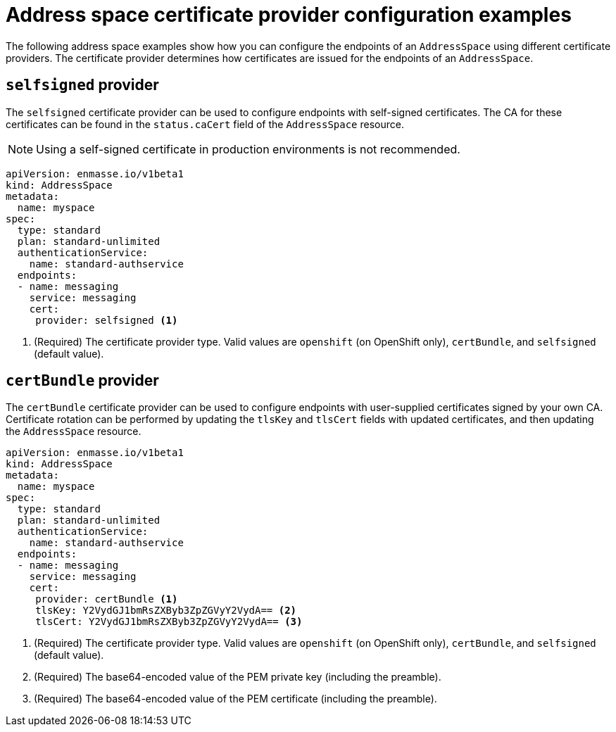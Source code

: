 // Module included in the following assemblies:
//
// assembly-managing-address-spaces.adoc

[id='ref-address-space-example-cert-providers-{context}']
= Address space certificate provider configuration examples

The following address space examples show how you can configure the endpoints of an `AddressSpace` using different certificate providers. The certificate provider determines how certificates are issued for the endpoints of an `AddressSpace`.

ifeval::["{cmdcli}" =="oc"]
== `openshift` provider

The `openshift` certificate provider can be used to configure endpoints with certificates signed by
the OpenShift cluster certificate authority (CA).

[source,yaml,options="nowrap"]
----
apiVersion: enmasse.io/v1beta1
kind: AddressSpace
metadata:
  name: myspace
spec:
  type: standard
  plan: standard-unlimited
  authenticationService:
    name: standard-authservice
  endpoints:
  - name: messaging
    service: messaging
    cert:
     provider: openshift <1>
----
<1> (Required) The certificate provider type. Valid values are `openshift` (on OpenShift only), `certBundle`, and `selfsigned` (default value).
endif::[]

== `selfsigned` provider

The `selfsigned` certificate provider can be used to configure endpoints with self-signed
certificates. The CA for these certificates can be found in the `status.caCert` field of the
`AddressSpace` resource.

NOTE: Using a self-signed certificate in production environments is not recommended.

[source,yaml,options="nowrap"]
----
apiVersion: enmasse.io/v1beta1
kind: AddressSpace
metadata:
  name: myspace
spec:
  type: standard
  plan: standard-unlimited
  authenticationService:
    name: standard-authservice
  endpoints:
  - name: messaging
    service: messaging
    cert:
     provider: selfsigned <1>
----
<1> (Required) The certificate provider type. Valid values are `openshift` (on OpenShift only), `certBundle`, and `selfsigned` (default value).

== `certBundle` provider

The `certBundle` certificate provider can be used to configure endpoints with user-supplied
certificates signed by your own CA. Certificate rotation can be performed by updating the `tlsKey` and
`tlsCert` fields with updated certificates, and then updating the `AddressSpace` resource.

[source,yaml,options="nowrap"]
----
apiVersion: enmasse.io/v1beta1
kind: AddressSpace
metadata:
  name: myspace
spec:
  type: standard
  plan: standard-unlimited
  authenticationService:
    name: standard-authservice
  endpoints:
  - name: messaging
    service: messaging
    cert:
     provider: certBundle <1>
     tlsKey: Y2VydGJ1bmRsZXByb3ZpZGVyY2VydA== <2>
     tlsCert: Y2VydGJ1bmRsZXByb3ZpZGVyY2VydA== <3> 
----
<1> (Required) The certificate provider type. Valid values are `openshift` (on OpenShift only), `certBundle`, and `selfsigned` (default value).
<2> (Required) The base64-encoded value of the PEM private key (including the preamble).
<3> (Required) The base64-encoded value of the PEM certificate (including the preamble).


